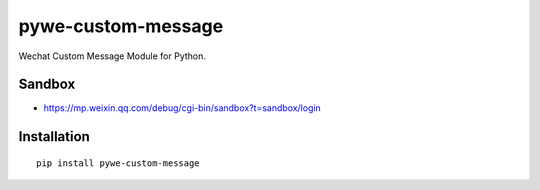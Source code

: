 ===================
pywe-custom-message
===================

Wechat Custom Message Module for Python.

Sandbox
=======

* https://mp.weixin.qq.com/debug/cgi-bin/sandbox?t=sandbox/login

Installation
============

::

    pip install pywe-custom-message

